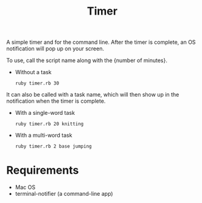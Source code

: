 #+TITLE: Timer
A simple timer and for the command line. After the timer is complete, an
OS notification will pop up on your screen.

To use, call the script name along with the {number of minutes}.
- Without a task
  : ruby timer.rb 30

It can also be called with a task name, which will then show up in the
notification when the timer is complete.
- With a single-word task
  : ruby timer.rb 20 knitting
- With a multi-word task
  : ruby timer.rb 2 base jumping
* Requirements
- Mac OS
- terminal-notifier (a command-line app)
